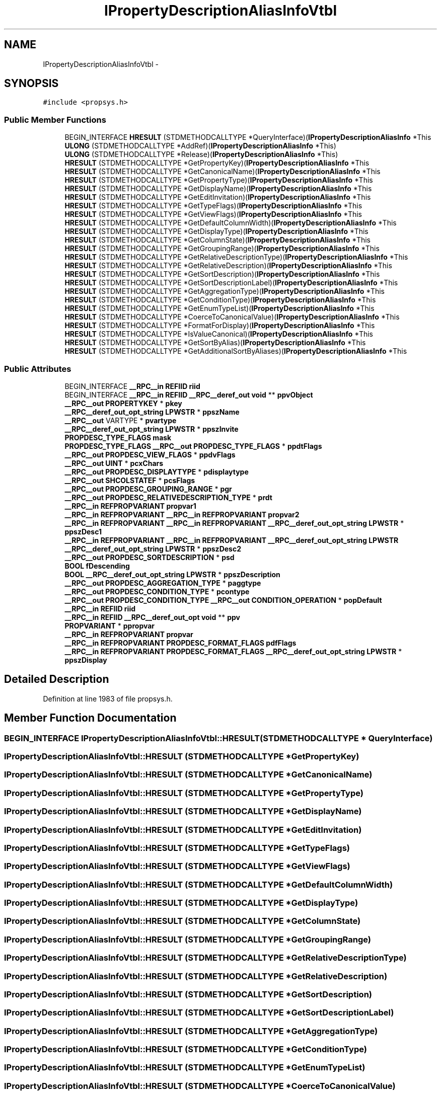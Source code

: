 .TH "IPropertyDescriptionAliasInfoVtbl" 3 "Thu Apr 28 2016" "Audacity" \" -*- nroff -*-
.ad l
.nh
.SH NAME
IPropertyDescriptionAliasInfoVtbl \- 
.SH SYNOPSIS
.br
.PP
.PP
\fC#include <propsys\&.h>\fP
.SS "Public Member Functions"

.in +1c
.ti -1c
.RI "BEGIN_INTERFACE \fBHRESULT\fP (STDMETHODCALLTYPE *QueryInterface)(\fBIPropertyDescriptionAliasInfo\fP *This"
.br
.ti -1c
.RI "\fBULONG\fP (STDMETHODCALLTYPE *AddRef)(\fBIPropertyDescriptionAliasInfo\fP *This)"
.br
.ti -1c
.RI "\fBULONG\fP (STDMETHODCALLTYPE *Release)(\fBIPropertyDescriptionAliasInfo\fP *This)"
.br
.ti -1c
.RI "\fBHRESULT\fP (STDMETHODCALLTYPE *GetPropertyKey)(\fBIPropertyDescriptionAliasInfo\fP *This"
.br
.ti -1c
.RI "\fBHRESULT\fP (STDMETHODCALLTYPE *GetCanonicalName)(\fBIPropertyDescriptionAliasInfo\fP *This"
.br
.ti -1c
.RI "\fBHRESULT\fP (STDMETHODCALLTYPE *GetPropertyType)(\fBIPropertyDescriptionAliasInfo\fP *This"
.br
.ti -1c
.RI "\fBHRESULT\fP (STDMETHODCALLTYPE *GetDisplayName)(\fBIPropertyDescriptionAliasInfo\fP *This"
.br
.ti -1c
.RI "\fBHRESULT\fP (STDMETHODCALLTYPE *GetEditInvitation)(\fBIPropertyDescriptionAliasInfo\fP *This"
.br
.ti -1c
.RI "\fBHRESULT\fP (STDMETHODCALLTYPE *GetTypeFlags)(\fBIPropertyDescriptionAliasInfo\fP *This"
.br
.ti -1c
.RI "\fBHRESULT\fP (STDMETHODCALLTYPE *GetViewFlags)(\fBIPropertyDescriptionAliasInfo\fP *This"
.br
.ti -1c
.RI "\fBHRESULT\fP (STDMETHODCALLTYPE *GetDefaultColumnWidth)(\fBIPropertyDescriptionAliasInfo\fP *This"
.br
.ti -1c
.RI "\fBHRESULT\fP (STDMETHODCALLTYPE *GetDisplayType)(\fBIPropertyDescriptionAliasInfo\fP *This"
.br
.ti -1c
.RI "\fBHRESULT\fP (STDMETHODCALLTYPE *GetColumnState)(\fBIPropertyDescriptionAliasInfo\fP *This"
.br
.ti -1c
.RI "\fBHRESULT\fP (STDMETHODCALLTYPE *GetGroupingRange)(\fBIPropertyDescriptionAliasInfo\fP *This"
.br
.ti -1c
.RI "\fBHRESULT\fP (STDMETHODCALLTYPE *GetRelativeDescriptionType)(\fBIPropertyDescriptionAliasInfo\fP *This"
.br
.ti -1c
.RI "\fBHRESULT\fP (STDMETHODCALLTYPE *GetRelativeDescription)(\fBIPropertyDescriptionAliasInfo\fP *This"
.br
.ti -1c
.RI "\fBHRESULT\fP (STDMETHODCALLTYPE *GetSortDescription)(\fBIPropertyDescriptionAliasInfo\fP *This"
.br
.ti -1c
.RI "\fBHRESULT\fP (STDMETHODCALLTYPE *GetSortDescriptionLabel)(\fBIPropertyDescriptionAliasInfo\fP *This"
.br
.ti -1c
.RI "\fBHRESULT\fP (STDMETHODCALLTYPE *GetAggregationType)(\fBIPropertyDescriptionAliasInfo\fP *This"
.br
.ti -1c
.RI "\fBHRESULT\fP (STDMETHODCALLTYPE *GetConditionType)(\fBIPropertyDescriptionAliasInfo\fP *This"
.br
.ti -1c
.RI "\fBHRESULT\fP (STDMETHODCALLTYPE *GetEnumTypeList)(\fBIPropertyDescriptionAliasInfo\fP *This"
.br
.ti -1c
.RI "\fBHRESULT\fP (STDMETHODCALLTYPE *CoerceToCanonicalValue)(\fBIPropertyDescriptionAliasInfo\fP *This"
.br
.ti -1c
.RI "\fBHRESULT\fP (STDMETHODCALLTYPE *FormatForDisplay)(\fBIPropertyDescriptionAliasInfo\fP *This"
.br
.ti -1c
.RI "\fBHRESULT\fP (STDMETHODCALLTYPE *IsValueCanonical)(\fBIPropertyDescriptionAliasInfo\fP *This"
.br
.ti -1c
.RI "\fBHRESULT\fP (STDMETHODCALLTYPE *GetSortByAlias)(\fBIPropertyDescriptionAliasInfo\fP *This"
.br
.ti -1c
.RI "\fBHRESULT\fP (STDMETHODCALLTYPE *GetAdditionalSortByAliases)(\fBIPropertyDescriptionAliasInfo\fP *This"
.br
.in -1c
.SS "Public Attributes"

.in +1c
.ti -1c
.RI "BEGIN_INTERFACE \fB__RPC__in\fP \fBREFIID\fP \fBriid\fP"
.br
.ti -1c
.RI "BEGIN_INTERFACE \fB__RPC__in\fP \fBREFIID\fP \fB__RPC__deref_out\fP \fBvoid\fP ** \fBppvObject\fP"
.br
.ti -1c
.RI "\fB__RPC__out\fP \fBPROPERTYKEY\fP * \fBpkey\fP"
.br
.ti -1c
.RI "\fB__RPC__deref_out_opt_string\fP \fBLPWSTR\fP * \fBppszName\fP"
.br
.ti -1c
.RI "\fB__RPC__out\fP VARTYPE * \fBpvartype\fP"
.br
.ti -1c
.RI "\fB__RPC__deref_out_opt_string\fP \fBLPWSTR\fP * \fBppszInvite\fP"
.br
.ti -1c
.RI "\fBPROPDESC_TYPE_FLAGS\fP \fBmask\fP"
.br
.ti -1c
.RI "\fBPROPDESC_TYPE_FLAGS\fP \fB__RPC__out\fP \fBPROPDESC_TYPE_FLAGS\fP * \fBppdtFlags\fP"
.br
.ti -1c
.RI "\fB__RPC__out\fP \fBPROPDESC_VIEW_FLAGS\fP * \fBppdvFlags\fP"
.br
.ti -1c
.RI "\fB__RPC__out\fP \fBUINT\fP * \fBpcxChars\fP"
.br
.ti -1c
.RI "\fB__RPC__out\fP \fBPROPDESC_DISPLAYTYPE\fP * \fBpdisplaytype\fP"
.br
.ti -1c
.RI "\fB__RPC__out\fP \fBSHCOLSTATEF\fP * \fBpcsFlags\fP"
.br
.ti -1c
.RI "\fB__RPC__out\fP \fBPROPDESC_GROUPING_RANGE\fP * \fBpgr\fP"
.br
.ti -1c
.RI "\fB__RPC__out\fP \fBPROPDESC_RELATIVEDESCRIPTION_TYPE\fP * \fBprdt\fP"
.br
.ti -1c
.RI "\fB__RPC__in\fP \fBREFPROPVARIANT\fP \fBpropvar1\fP"
.br
.ti -1c
.RI "\fB__RPC__in\fP \fBREFPROPVARIANT\fP \fB__RPC__in\fP \fBREFPROPVARIANT\fP \fBpropvar2\fP"
.br
.ti -1c
.RI "\fB__RPC__in\fP \fBREFPROPVARIANT\fP \fB__RPC__in\fP \fBREFPROPVARIANT\fP \fB__RPC__deref_out_opt_string\fP \fBLPWSTR\fP * \fBppszDesc1\fP"
.br
.ti -1c
.RI "\fB__RPC__in\fP \fBREFPROPVARIANT\fP \fB__RPC__in\fP \fBREFPROPVARIANT\fP \fB__RPC__deref_out_opt_string\fP \fBLPWSTR\fP \fB__RPC__deref_out_opt_string\fP \fBLPWSTR\fP * \fBppszDesc2\fP"
.br
.ti -1c
.RI "\fB__RPC__out\fP \fBPROPDESC_SORTDESCRIPTION\fP * \fBpsd\fP"
.br
.ti -1c
.RI "\fBBOOL\fP \fBfDescending\fP"
.br
.ti -1c
.RI "\fBBOOL\fP \fB__RPC__deref_out_opt_string\fP \fBLPWSTR\fP * \fBppszDescription\fP"
.br
.ti -1c
.RI "\fB__RPC__out\fP \fBPROPDESC_AGGREGATION_TYPE\fP * \fBpaggtype\fP"
.br
.ti -1c
.RI "\fB__RPC__out\fP \fBPROPDESC_CONDITION_TYPE\fP * \fBpcontype\fP"
.br
.ti -1c
.RI "\fB__RPC__out\fP \fBPROPDESC_CONDITION_TYPE\fP \fB__RPC__out\fP \fBCONDITION_OPERATION\fP * \fBpopDefault\fP"
.br
.ti -1c
.RI "\fB__RPC__in\fP \fBREFIID\fP \fBriid\fP"
.br
.ti -1c
.RI "\fB__RPC__in\fP \fBREFIID\fP \fB__RPC__deref_out_opt\fP \fBvoid\fP ** \fBppv\fP"
.br
.ti -1c
.RI "\fBPROPVARIANT\fP * \fBppropvar\fP"
.br
.ti -1c
.RI "\fB__RPC__in\fP \fBREFPROPVARIANT\fP \fBpropvar\fP"
.br
.ti -1c
.RI "\fB__RPC__in\fP \fBREFPROPVARIANT\fP \fBPROPDESC_FORMAT_FLAGS\fP \fBpdfFlags\fP"
.br
.ti -1c
.RI "\fB__RPC__in\fP \fBREFPROPVARIANT\fP \fBPROPDESC_FORMAT_FLAGS\fP \fB__RPC__deref_out_opt_string\fP \fBLPWSTR\fP * \fBppszDisplay\fP"
.br
.in -1c
.SH "Detailed Description"
.PP 
Definition at line 1983 of file propsys\&.h\&.
.SH "Member Function Documentation"
.PP 
.SS "BEGIN_INTERFACE IPropertyDescriptionAliasInfoVtbl::HRESULT (STDMETHODCALLTYPE * QueryInterface)"

.SS "IPropertyDescriptionAliasInfoVtbl::HRESULT (STDMETHODCALLTYPE * GetPropertyKey)"

.SS "IPropertyDescriptionAliasInfoVtbl::HRESULT (STDMETHODCALLTYPE * GetCanonicalName)"

.SS "IPropertyDescriptionAliasInfoVtbl::HRESULT (STDMETHODCALLTYPE * GetPropertyType)"

.SS "IPropertyDescriptionAliasInfoVtbl::HRESULT (STDMETHODCALLTYPE * GetDisplayName)"

.SS "IPropertyDescriptionAliasInfoVtbl::HRESULT (STDMETHODCALLTYPE * GetEditInvitation)"

.SS "IPropertyDescriptionAliasInfoVtbl::HRESULT (STDMETHODCALLTYPE * GetTypeFlags)"

.SS "IPropertyDescriptionAliasInfoVtbl::HRESULT (STDMETHODCALLTYPE * GetViewFlags)"

.SS "IPropertyDescriptionAliasInfoVtbl::HRESULT (STDMETHODCALLTYPE * GetDefaultColumnWidth)"

.SS "IPropertyDescriptionAliasInfoVtbl::HRESULT (STDMETHODCALLTYPE * GetDisplayType)"

.SS "IPropertyDescriptionAliasInfoVtbl::HRESULT (STDMETHODCALLTYPE * GetColumnState)"

.SS "IPropertyDescriptionAliasInfoVtbl::HRESULT (STDMETHODCALLTYPE * GetGroupingRange)"

.SS "IPropertyDescriptionAliasInfoVtbl::HRESULT (STDMETHODCALLTYPE * GetRelativeDescriptionType)"

.SS "IPropertyDescriptionAliasInfoVtbl::HRESULT (STDMETHODCALLTYPE * GetRelativeDescription)"

.SS "IPropertyDescriptionAliasInfoVtbl::HRESULT (STDMETHODCALLTYPE * GetSortDescription)"

.SS "IPropertyDescriptionAliasInfoVtbl::HRESULT (STDMETHODCALLTYPE * GetSortDescriptionLabel)"

.SS "IPropertyDescriptionAliasInfoVtbl::HRESULT (STDMETHODCALLTYPE * GetAggregationType)"

.SS "IPropertyDescriptionAliasInfoVtbl::HRESULT (STDMETHODCALLTYPE * GetConditionType)"

.SS "IPropertyDescriptionAliasInfoVtbl::HRESULT (STDMETHODCALLTYPE * GetEnumTypeList)"

.SS "IPropertyDescriptionAliasInfoVtbl::HRESULT (STDMETHODCALLTYPE * CoerceToCanonicalValue)"

.SS "IPropertyDescriptionAliasInfoVtbl::HRESULT (STDMETHODCALLTYPE * FormatForDisplay)"

.SS "IPropertyDescriptionAliasInfoVtbl::HRESULT (STDMETHODCALLTYPE * IsValueCanonical)"

.SS "IPropertyDescriptionAliasInfoVtbl::HRESULT (STDMETHODCALLTYPE * GetSortByAlias)"

.SS "IPropertyDescriptionAliasInfoVtbl::HRESULT (STDMETHODCALLTYPE * GetAdditionalSortByAliases)"

.SS "IPropertyDescriptionAliasInfoVtbl::ULONG (STDMETHODCALLTYPE * AddRef)"

.SS "IPropertyDescriptionAliasInfoVtbl::ULONG (STDMETHODCALLTYPE * Release)"

.SH "Member Data Documentation"
.PP 
.SS "\fBBOOL\fP IPropertyDescriptionAliasInfoVtbl::fDescending"

.PP
Definition at line 2061 of file propsys\&.h\&.
.SS "\fBPROPDESC_TYPE_FLAGS\fP IPropertyDescriptionAliasInfoVtbl::mask"

.PP
Definition at line 2021 of file propsys\&.h\&.
.SS "\fB__RPC__out\fP \fBPROPDESC_AGGREGATION_TYPE\fP* IPropertyDescriptionAliasInfoVtbl::paggtype"

.PP
Definition at line 2066 of file propsys\&.h\&.
.SS "\fB__RPC__out\fP \fBPROPDESC_CONDITION_TYPE\fP* IPropertyDescriptionAliasInfoVtbl::pcontype"

.PP
Definition at line 2070 of file propsys\&.h\&.
.SS "\fB__RPC__out\fP \fBSHCOLSTATEF\fP* IPropertyDescriptionAliasInfoVtbl::pcsFlags"

.PP
Definition at line 2038 of file propsys\&.h\&.
.SS "\fB__RPC__out\fP \fBUINT\fP* IPropertyDescriptionAliasInfoVtbl::pcxChars"

.PP
Definition at line 2030 of file propsys\&.h\&.
.SS "\fB__RPC__in\fP \fBREFPROPVARIANT\fP \fBPROPDESC_FORMAT_FLAGS\fP IPropertyDescriptionAliasInfoVtbl::pdfFlags"

.PP
Definition at line 2084 of file propsys\&.h\&.
.SS "\fB__RPC__out\fP \fBPROPDESC_DISPLAYTYPE\fP* IPropertyDescriptionAliasInfoVtbl::pdisplaytype"

.PP
Definition at line 2034 of file propsys\&.h\&.
.SS "\fB__RPC__out\fP \fBPROPDESC_GROUPING_RANGE\fP* IPropertyDescriptionAliasInfoVtbl::pgr"

.PP
Definition at line 2042 of file propsys\&.h\&.
.SS "\fB__RPC__out\fP \fBPROPERTYKEY\fP* IPropertyDescriptionAliasInfoVtbl::pkey"

.PP
Definition at line 2001 of file propsys\&.h\&.
.SS "\fB__RPC__out\fP \fBPROPDESC_CONDITION_TYPE\fP \fB__RPC__out\fP \fBCONDITION_OPERATION\fP* IPropertyDescriptionAliasInfoVtbl::popDefault"

.PP
Definition at line 2070 of file propsys\&.h\&.
.SS "\fBPROPDESC_TYPE_FLAGS\fP \fB__RPC__out\fP \fBPROPDESC_TYPE_FLAGS\fP* IPropertyDescriptionAliasInfoVtbl::ppdtFlags"

.PP
Definition at line 2021 of file propsys\&.h\&.
.SS "\fB__RPC__out\fP \fBPROPDESC_VIEW_FLAGS\fP* IPropertyDescriptionAliasInfoVtbl::ppdvFlags"

.PP
Definition at line 2026 of file propsys\&.h\&.
.SS "\fBPROPVARIANT\fP* IPropertyDescriptionAliasInfoVtbl::ppropvar"

.PP
Definition at line 2080 of file propsys\&.h\&.
.SS "\fB__RPC__in\fP \fBREFPROPVARIANT\fP \fB__RPC__in\fP \fBREFPROPVARIANT\fP \fB__RPC__deref_out_opt_string\fP \fBLPWSTR\fP* IPropertyDescriptionAliasInfoVtbl::ppszDesc1"

.PP
Definition at line 2050 of file propsys\&.h\&.
.SS "\fB__RPC__in\fP \fBREFPROPVARIANT\fP \fB__RPC__in\fP \fBREFPROPVARIANT\fP \fB__RPC__deref_out_opt_string\fP \fBLPWSTR\fP \fB__RPC__deref_out_opt_string\fP \fBLPWSTR\fP* IPropertyDescriptionAliasInfoVtbl::ppszDesc2"

.PP
Definition at line 2050 of file propsys\&.h\&.
.SS "\fBBOOL\fP \fB__RPC__deref_out_opt_string\fP \fBLPWSTR\fP* IPropertyDescriptionAliasInfoVtbl::ppszDescription"

.PP
Definition at line 2061 of file propsys\&.h\&.
.SS "\fB__RPC__in\fP \fBREFPROPVARIANT\fP \fBPROPDESC_FORMAT_FLAGS\fP \fB__RPC__deref_out_opt_string\fP \fBLPWSTR\fP* IPropertyDescriptionAliasInfoVtbl::ppszDisplay"

.PP
Definition at line 2084 of file propsys\&.h\&.
.SS "\fB__RPC__deref_out_opt_string\fP \fBLPWSTR\fP* IPropertyDescriptionAliasInfoVtbl::ppszInvite"

.PP
Definition at line 2017 of file propsys\&.h\&.
.SS "\fB__RPC__deref_out_opt_string\fP \fBLPWSTR\fP * IPropertyDescriptionAliasInfoVtbl::ppszName"

.PP
Definition at line 2005 of file propsys\&.h\&.
.SS "\fB__RPC__in\fP \fBREFIID\fP \fB__RPC__deref_out_opt\fP \fBvoid\fP ** IPropertyDescriptionAliasInfoVtbl::ppv"

.PP
Definition at line 2075 of file propsys\&.h\&.
.SS "BEGIN_INTERFACE \fB__RPC__in\fP \fBREFIID\fP \fB__RPC__deref_out\fP \fBvoid\fP** IPropertyDescriptionAliasInfoVtbl::ppvObject"

.PP
Definition at line 1989 of file propsys\&.h\&.
.SS "\fB__RPC__out\fP \fBPROPDESC_RELATIVEDESCRIPTION_TYPE\fP* IPropertyDescriptionAliasInfoVtbl::prdt"

.PP
Definition at line 2046 of file propsys\&.h\&.
.SS "\fB__RPC__in\fP \fBREFPROPVARIANT\fP IPropertyDescriptionAliasInfoVtbl::propvar"

.PP
Definition at line 2084 of file propsys\&.h\&.
.SS "\fB__RPC__in\fP \fBREFPROPVARIANT\fP IPropertyDescriptionAliasInfoVtbl::propvar1"

.PP
Definition at line 2050 of file propsys\&.h\&.
.SS "\fB__RPC__in\fP \fBREFPROPVARIANT\fP \fB__RPC__in\fP \fBREFPROPVARIANT\fP IPropertyDescriptionAliasInfoVtbl::propvar2"

.PP
Definition at line 2050 of file propsys\&.h\&.
.SS "\fB__RPC__out\fP \fBPROPDESC_SORTDESCRIPTION\fP* IPropertyDescriptionAliasInfoVtbl::psd"

.PP
Definition at line 2057 of file propsys\&.h\&.
.SS "\fB__RPC__out\fP VARTYPE* IPropertyDescriptionAliasInfoVtbl::pvartype"

.PP
Definition at line 2009 of file propsys\&.h\&.
.SS "\fB__RPC__in\fP \fBREFIID\fP IPropertyDescriptionAliasInfoVtbl::riid"

.PP
Definition at line 1989 of file propsys\&.h\&.
.SS "\fB__RPC__in\fP \fBREFIID\fP IPropertyDescriptionAliasInfoVtbl::riid"

.PP
Definition at line 2075 of file propsys\&.h\&.

.SH "Author"
.PP 
Generated automatically by Doxygen for Audacity from the source code\&.
